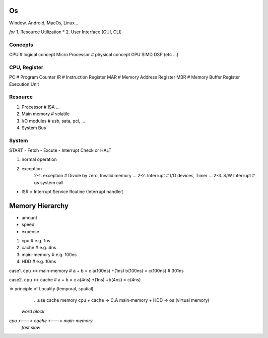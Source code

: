 Os
==================
Window, Android, MacOs, Linux...

*for*
1. Resource Utilization *
2. User Interface (GUI, CLI)

Concepts
------------------
CPU # logical concept
Micro Processor # physical concept
GPU
SIMD
DSP
(etc ...)

CPU, Register
------------------
PC # Program Counter
IR # Instruction Register
MAR # Memory Address Register
MBR # Memory Buffer Register
Execution Unit

Resource
------------------
1. Processor # ISA ...
2. Main memory # volatile
3. I/O modules # usb, sata, pci, ...
4. System Bus


System
------------------
START - Fetch - Excute - Interrupt Check or HALT

1. normal operation
2. exception
	2-1. exception # Divide by zero, Invalid memory ...
	2-2. Interrupt # I/O devices, Timer ...
	2-3. S/W Interrupt # os system call

* ISR = Interrupt Service Routine (Interrupt handler)

Memory Hierarchy
==================

- amount
- speed
- expense

1. cpu # e.g. 1ns
2. cache # e.g. 4ns
3. main-memory # e.g. 100ns
4. HDD # e.g. 10ms

case1. cpu <-> main-memory # a + b = c
a(100ns) +(1ns) b(100ns) = c(100ns) # 301ns

case2. cpu <-> cache # a + b = c
a(4ns) +(1ns) +b(4ns) = c(4ns)

=> principle of Locality (temporal, spatial)
	...use cache memory
	cpu + cache => C.A
	main-memory + HDD => os (virtual memory)


    *word        block*
*cpu <---> cache <---> main-memory*
    *fast        slow*


